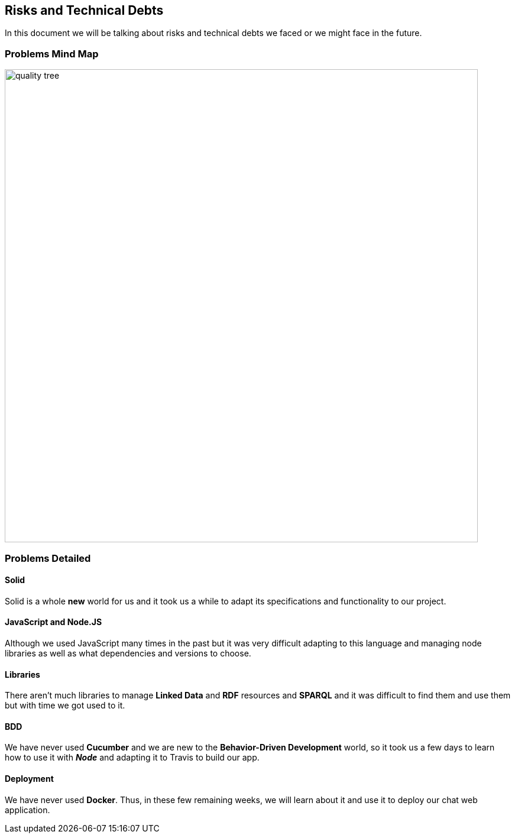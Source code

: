 [[section-technical-risks]]
== Risks and Technical Debts

****
In this document we will be talking about risks and technical debts we faced or we might face in the future.
****

=== Problems Mind Map

image:https://raw.githubusercontent.com/Arquisoft/dechat_es6a2/master/docs/images/problems.png[quality tree,800]

=== Problems Detailed

==== Solid
Solid is a whole *new* world for us and it took us a while to adapt its specifications
and functionality to our project.

==== JavaScript and Node.JS
Although we used JavaScript many times in the past but it was very difficult
adapting to this language and managing node libraries as well as what dependencies
and versions to choose.

==== Libraries
There aren't much libraries to manage **Linked Data** and **RDF** resources and **SPARQL** and it was
difficult to find them and use them but with time we got used to it.

==== BDD
We have never used *Cucumber* and we are new to the *Behavior-Driven Development* world,
so it took us a few days to learn how to use it with **_Node_** and adapting it to Travis to build our app.

==== Deployment
We have never used *Docker*. Thus, in these few remaining weeks, we will learn about it and use it
to deploy our chat web application.
